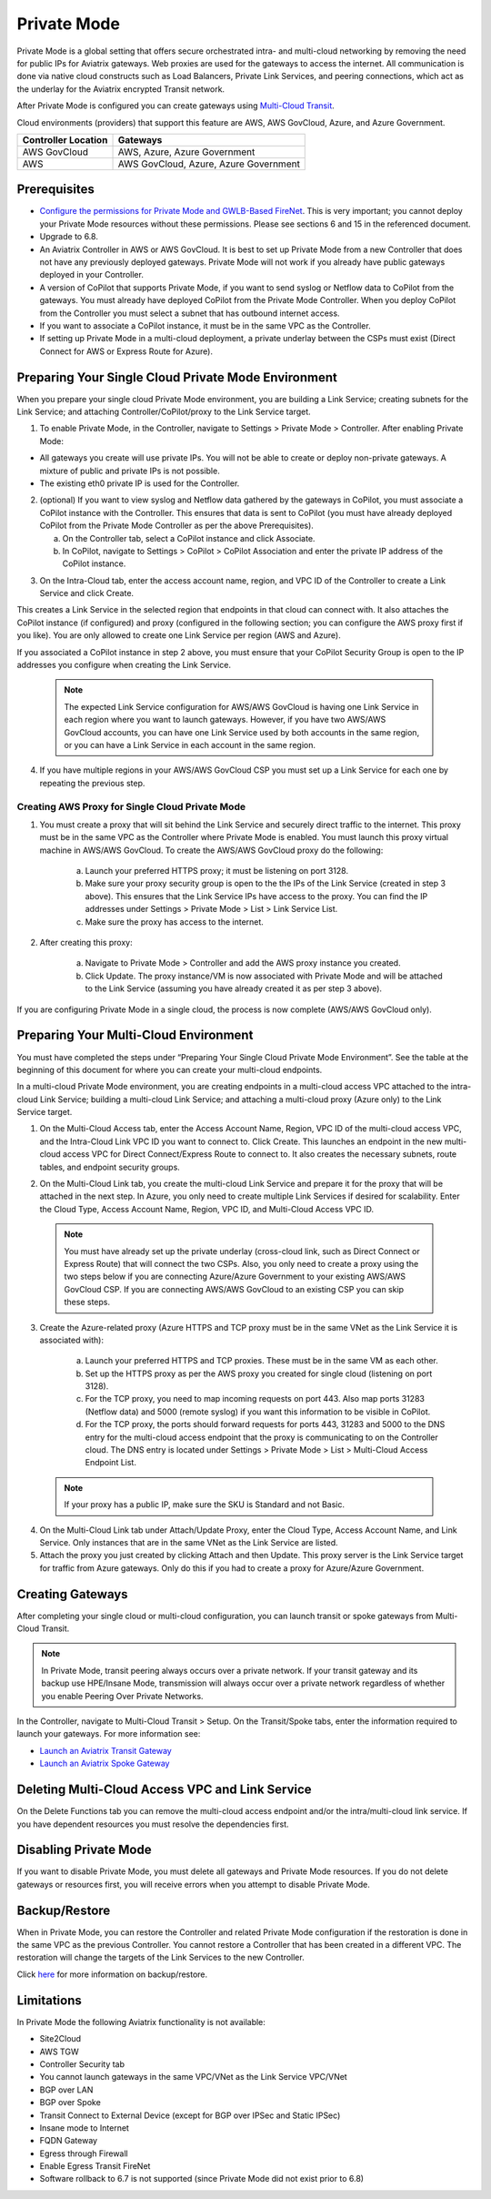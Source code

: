 .. meta::
  :description: configuring Private Mode for AWS, AWS GovCloud, Azure, Azure Government	
  :keywords: Private Mode, multi-cloud, single cloud, AWS, AWS GovCloud, Azure, Azure Government


====================
Private Mode
====================

Private Mode is a global setting that offers secure orchestrated intra- and multi-cloud networking by removing the need for public IPs for Aviatrix gateways. Web proxies are used for the gateways to access the internet. All communication is done via native cloud constructs such as Load Balancers, Private Link Services, and peering connections, which act as the underlay for the Aviatrix encrypted Transit network. 

After Private Mode is configured you can create gateways using `Multi-Cloud Transit <https://https://docs.aviatrix.com/HowTos/transitvpc_workflow.html>`_.

|topology-private-mode|

Cloud environments (providers) that support this feature are AWS, AWS GovCloud, Azure, and Azure Government. 

+-----------------------+--------------------------------------+
|Controller Location    | Gateways                             |  
+=======================+======================================+
|AWS GovCloud           | AWS, Azure, Azure Government         |
+-----------------------+--------------------------------------+
|AWS                    | AWS GovCloud, Azure, Azure Government|	                
+-----------------------+--------------------------------------+


Prerequisites
--------------

- `Configure the permissions for Private Mode and GWLB-Based FireNet <https://docs.aviatrix.com/HowTos/aviatrix_iam_policy_requirements.html>`_. This is very important; you cannot deploy your Private Mode resources without these permissions. Please see sections 6 and 15 in the referenced document.
- Upgrade to 6.8.
- An Aviatrix Controller in AWS or AWS GovCloud. It is best to set up Private Mode from a new Controller that does not have any previously deployed gateways. Private Mode will not work if you already have public gateways deployed in your Controller.
- A version of CoPilot that supports Private Mode, if you want to send syslog or Netflow data to CoPilot from the gateways. You must already have deployed CoPilot from the Private Mode Controller. When you deploy CoPilot from the Controller you must select a subnet that has outbound internet access. 
- If you want to associate a CoPilot instance, it must be in the same VPC as the Controller.
- If setting up Private Mode in a multi-cloud deployment, a private underlay between the CSPs must exist (Direct Connect for AWS or Express Route for Azure). 

Preparing Your Single Cloud Private Mode Environment 
----------------------------------------------------

When you prepare your single cloud Private Mode environment, you are building a Link Service; creating subnets for the Link Service; and attaching Controller/CoPilot/proxy to the Link Service target.

#. To enable Private Mode, in the Controller, navigate to Settings > Private Mode > Controller. After enabling Private Mode:

- All gateways you create will use private IPs. You will not be able to create or deploy non-private gateways. A mixture of public and private IPs is not possible.
- The existing eth0 private IP is used for the Controller. 

2. (optional) If you want to view syslog and Netflow data gathered by the gateways in CoPilot, you must associate a CoPilot instance with the Controller. This ensures that data is sent to CoPilot (you must have already deployed CoPilot from the Private Mode Controller as per the above Prerequisites). 

   a. On the Controller tab, select a CoPilot instance and click Associate. 
   b. In CoPilot, navigate to Settings > CoPilot > CoPilot Association and enter the private IP address of the CoPilot instance. 


|private-mode-enable|

3. On the Intra-Cloud tab, enter the access account name, region, and VPC ID of the Controller to create a Link Service and click Create. 

|private-mode-intracloud|

This creates a Link Service in the selected region that endpoints in that cloud can connect with. It also attaches the CoPilot instance (if configured) and proxy (configured in the following section; you can configure the AWS proxy first if you like). You are only allowed to create one Link Service per region (AWS and Azure). 

If you associated a CoPilot instance in step 2 above, you must ensure that your CoPilot Security Group is open to the IP addresses you configure when creating the Link Service.

  .. note::
	The expected Link Service configuration for AWS/AWS GovCloud is having one Link Service in each region where you want to launch gateways. However, if you have two AWS/AWS GovCloud accounts, you can have one Link Service used by both accounts in the same region, or you can have a Link Service in each account in the same region.

4. If you have multiple regions in your AWS/AWS GovCloud CSP you must set up a Link Service for each one by repeating the previous step. 

Creating AWS Proxy for Single Cloud Private Mode
^^^^^^^^^^^^^^^^^^^^^^^^^^^^^^^^^^^^^^^^^^^^^^^^

#. You must create a proxy that will sit behind the Link Service and securely direct traffic to the internet. This proxy must be in the same VPC as the Controller where Private Mode is enabled. You must launch this proxy virtual machine in AWS/AWS GovCloud. To create the AWS/AWS GovCloud proxy do the following:
	
	a. Launch your preferred HTTPS proxy; it must be listening on port 3128.
	b. Make sure your proxy security group is open to the the IPs of the Link Service (created in step 3 above). This ensures that the Link Service IPs have access to the proxy. You can find the IP addresses under Settings > Private Mode > List > Link Service List.
	c. Make sure the proxy has access to the internet.

#. After creating this proxy:

	a. Navigate to Private Mode > Controller and add the AWS proxy instance you created. 
	b. Click Update. The proxy instance/VM is now associated with Private Mode and will be attached to the Link Service (assuming you have already created it as per step 3 above).

|private-mode-aws-proxy|

If you are configuring Private Mode in a single cloud, the process is now complete (AWS/AWS GovCloud only). 


Preparing Your Multi-Cloud Environment
--------------------------------------

You must have completed the steps under “Preparing Your Single Cloud Private Mode Environment”. See the table at the beginning of this document for where you can create your multi-cloud endpoints.

In a multi-cloud Private Mode environment, you are creating endpoints in a multi-cloud access VPC attached to the intra-cloud Link Service; building a multi-cloud Link Service; and attaching a multi-cloud proxy (Azure only) to the Link Service target. 

#. On the Multi-Cloud Access tab, enter the Access Account Name, Region, VPC ID of the multi-cloud access VPC, and the Intra-Cloud Link VPC ID you want to connect to. Click Create. This launches an endpoint in the new multi-cloud access VPC for Direct Connect/Express Route to connect to. It also creates the necessary subnets, route tables, and endpoint security groups.

|private-mode-multicloud-access|

2. On the Multi-Cloud Link tab, you create the multi-cloud Link Service and prepare it for the proxy that will be attached in the next step. In Azure, you only need to create multiple Link Services if desired for scalability. Enter the Cloud Type, Access Account Name, Region, VPC ID, and Multi-Cloud Access VPC ID.

|private-mode-multicloud-link|

  .. note::
	You must have already set up the private underlay (cross-cloud link, such as Direct Connect or Express Route) that will connect the two CSPs.
	Also, you only need to create a proxy using the two steps below if you are connecting Azure/Azure Government to your existing AWS/AWS GovCloud CSP. If you are connecting AWS/AWS GovCloud to an existing CSP you can skip these steps. 

3. Create the Azure-related proxy (Azure HTTPS and TCP proxy must be in the same VNet as the Link Service it is associated with):

	a. Launch your preferred HTTPS and TCP proxies. These must be in the same VM as each other.
	b. Set up the HTTPS proxy as per the AWS proxy you created for single cloud (listening on port 3128).
	c. For the TCP proxy, you need to map incoming requests on port 443. Also map ports 31283 (Netflow data) and 5000 (remote syslog) if you want this information to be visible in CoPilot.
	d. For the TCP proxy, the ports should forward requests for ports 443, 31283 and 5000 to the DNS entry for the multi-cloud access endpoint that the proxy is communicating to on the Controller cloud. The DNS entry is located under Settings > Private Mode > List > Multi-Cloud Access Endpoint List.

 .. note::
	If your proxy has a public IP, make sure the SKU is Standard and not Basic.

4. On the Multi-Cloud Link tab under Attach/Update Proxy, enter the Cloud Type, Access Account Name, and Link Service. Only instances that are in the same VNet as the Link Service are listed. 

5. Attach the proxy you just created by clicking Attach and then Update. This proxy server is the Link Service target for traffic from Azure gateways. Only do this if you had to create a proxy for Azure/Azure Government.

|private-mode-multicloud-proxy|

Creating Gateways
-----------------

After completing your single cloud or multi-cloud configuration, you can launch transit or spoke gateways from Multi-Cloud Transit. 

.. note::
	In Private Mode, transit peering always occurs over a private network. If your transit gateway and its backup use HPE/Insane Mode, transmission will always occur over a private network regardless of whether you enable Peering Over Private Networks.

In the Controller, navigate to Multi-Cloud Transit > Setup. On the Transit/Spoke tabs, enter the information required to launch your gateways. For more information see:

- `Launch an Aviatrix Transit Gateway <https://docs.aviatrix.com/HowTos/transitvpc_workflow.html#launch-an-aviatrix-transit-gateway>`_
- `Launch an Aviatrix Spoke Gateway <https://docs.aviatrix.com/HowTos/transitvpc_workflow.html#launch-an-aviatrix-spoke-gateway>`_


Deleting Multi-Cloud Access VPC and Link Service
------------------------------------------------

On the Delete Functions tab you can remove the multi-cloud access endpoint and/or the intra/multi-cloud link service. If you have dependent resources you must resolve the dependencies first.

Disabling Private Mode
----------------------

If you want to disable Private Mode, you must delete all gateways and Private Mode resources. If you do not delete gateways or resources first, you will receive errors when you attempt to disable Private Mode.

Backup/Restore
--------------

When in Private Mode, you can restore the Controller and related Private Mode configuration if the restoration is done in the same VPC as the previous Controller. You cannot restore a Controller that has been created in a different VPC. The restoration will change the targets of the Link Services to the new Controller.

Click `here <https://docs.aviatrix.com/HowTos/controller_backup.html>`_ for more information on backup/restore.

Limitations
-----------

In Private Mode the following Aviatrix functionality is not available:

- Site2Cloud
- AWS TGW
- Controller Security tab
- You cannot launch gateways in the same VPC/VNet as the Link Service VPC/VNet
- BGP over LAN
- BGP over Spoke
- Transit Connect to External Device (except for BGP over IPSec and Static IPSec)
- Insane mode to Internet
- FQDN Gateway
- Egress through Firewall
- Enable Egress Transit FireNet 
- Software rollback to 6.7 is not supported (since Private Mode did not exist prior to 6.8)


.. |topology-private-mode| image:: privatemode_media/topology-private-mode.png
   :scale: 30%
.. |private-mode-enable| image:: privatemode_media/private-mode-enable.png
   :scale: 30%
.. |private-mode-intracloud| image:: privatemode_media/private-mode-intracloud.png
   :scale: 30%
.. |private-mode-multicloud-link| image:: privatemode_media/private-mode-multicloud-link.png
   :scale: 30%
.. |private-mode-multicloud-access| image:: privatemode_media/private-mode-multicloud-access.png
   :scale: 30%
.. |private-mode-multicloud-proxy| image:: privatemode_media/private-mode-multicloud-proxy.png
   :scale: 30%
.. |private-mode-aws-proxy| image:: privatemode_media/private-mode-aws-proxy.png
   :scale: 30%

.. disqus: